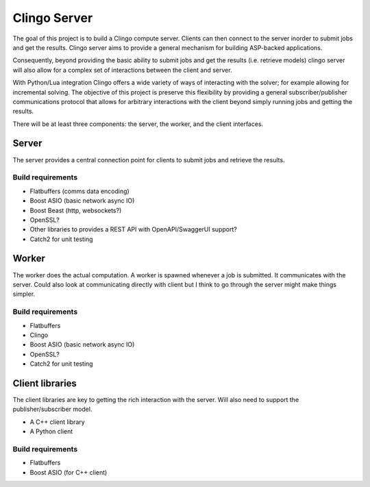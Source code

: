 Clingo Server
=============

The goal of this project is to build a Clingo compute server. Clients can then
connect to the server inorder to submit jobs and get the results. Clingo server
aims to provide a general mechanism for building ASP-backed applications.

Consequently, beyond providing the basic ability to submit jobs and get the
results (i.e. retrieve models) clingo server will also allow for a complex set
of interactions between the client and server.

With Python/Lua integration Clingo offers a wide variety of ways of interacting
with the solver; for example allowing for incremental solving. The objective of
this project is preserve this flexibility by providing a general
subscriber/publisher communications protocol that allows for arbitrary
interactions with the client beyond simply running jobs and getting the results.


There will be at least three components: the server, the worker, and the client
interfaces.

Server
------

The server provides a central connection point for clients to submit jobs and
retrieve the results.

Build requirements
^^^^^^^^^^^^^^^^^^

* Flatbuffers (comms data encoding)
* Boost ASIO (basic network async IO)
* Boost Beast (http, websockets?)
* OpenSSL?
* Other libraries to provides a REST API with OpenAPI/SwaggerUI support?
* Catch2 for unit testing

Worker
------

The worker does the actual computation. A worker is spawned whenever a job is
submitted. It communicates with the server. Could also look at communicating
directly with client but I think to go through the server might make things
simpler.

Build requirements
^^^^^^^^^^^^^^^^^^

* Flatbuffers
* Clingo
* Boost ASIO (basic network async IO)
* OpenSSL?
* Catch2 for unit testing

Client libraries
----------------

The client libraries are key to getting the rich interaction with the
server. Will also need to support the publisher/subscriber model.

* A C++ client library
* A Python client

Build requirements
^^^^^^^^^^^^^^^^^^

* Flatbuffers
* Boost ASIO (for C++ client)

  
